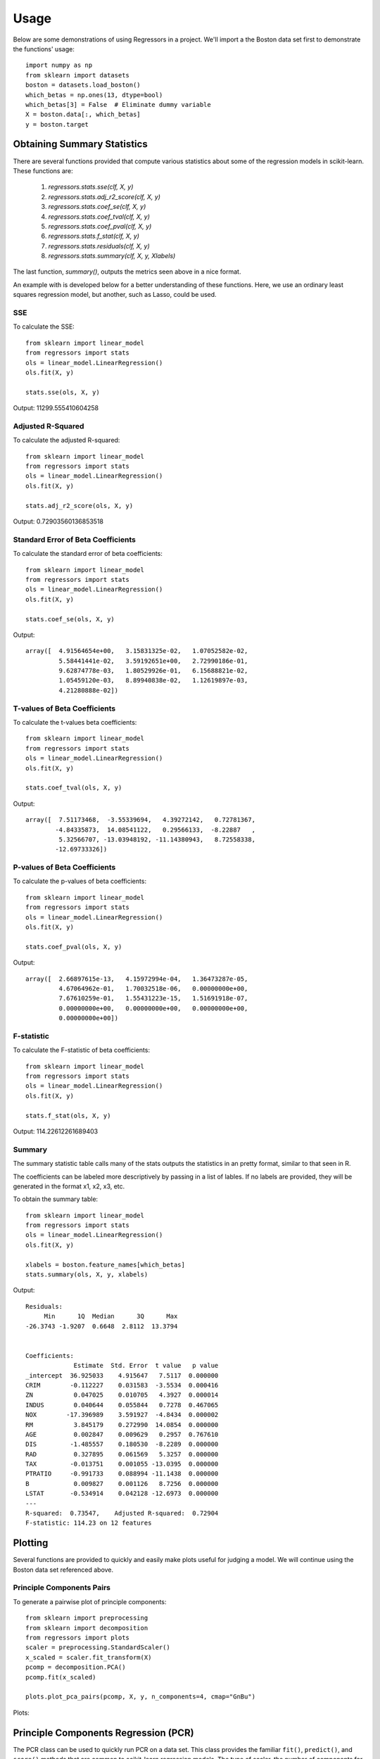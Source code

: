 ========
Usage
========

Below are some demonstrations of using Regressors in a project. We'll import a
the Boston data set first to demonstrate the functions' usage::

    import numpy as np
    from sklearn import datasets
    boston = datasets.load_boston()
    which_betas = np.ones(13, dtype=bool)
    which_betas[3] = False  # Eliminate dummy variable
    X = boston.data[:, which_betas]
    y = boston.target

Obtaining Summary Statistics
----------------------------

There are several functions provided that compute various statistics
about some of the regression models in scikit-learn. These functions are:

    1. `regressors.stats.sse(clf, X, y)`
    2. `regressors.stats.adj_r2_score(clf, X, y)`
    3. `regressors.stats.coef_se(clf, X, y)`
    4. `regressors.stats.coef_tval(clf, X, y)`
    5. `regressors.stats.coef_pval(clf, X, y)`
    6. `regressors.stats.f_stat(clf, X, y)`
    7. `regressors.stats.residuals(clf, X, y)`
    8. `regressors.stats.summary(clf, X, y, Xlabels)`

The last function, `summary()`, outputs the metrics seen above in a nice format.

An example with is developed below for a better understanding of these
functions. Here, we use an ordinary least squares regression model, but another,
such as Lasso, could be used.

SSE
~~~

To calculate the SSE::

    from sklearn import linear_model
    from regressors import stats
    ols = linear_model.LinearRegression()
    ols.fit(X, y)

    stats.sse(ols, X, y)

Output: 11299.555410604258


Adjusted R-Squared
~~~~~~~~~~~~~~~~~~

To calculate the adjusted R-squared::

    from sklearn import linear_model
    from regressors import stats
    ols = linear_model.LinearRegression()
    ols.fit(X, y)

    stats.adj_r2_score(ols, X, y)

Output: 0.72903560136853518


Standard Error of Beta Coefficients
~~~~~~~~~~~~~~~~~~~~~~~~~~~~~~~~~~~

To calculate the standard error of beta coefficients::

    from sklearn import linear_model
    from regressors import stats
    ols = linear_model.LinearRegression()
    ols.fit(X, y)

    stats.coef_se(ols, X, y)

Output::

    array([  4.91564654e+00,   3.15831325e-02,   1.07052582e-02,
             5.58441441e-02,   3.59192651e+00,   2.72990186e-01,
             9.62874778e-03,   1.80529926e-01,   6.15688821e-02,
             1.05459120e-03,   8.89940838e-02,   1.12619897e-03,
             4.21280888e-02])

T-values of Beta Coefficients
~~~~~~~~~~~~~~~~~~~~~~~~~~~~~

To calculate the t-values beta coefficients::

    from sklearn import linear_model
    from regressors import stats
    ols = linear_model.LinearRegression()
    ols.fit(X, y)

    stats.coef_tval(ols, X, y)

Output::

    array([  7.51173468,  -3.55339694,   4.39272142,   0.72781367,
            -4.84335873,  14.08541122,   0.29566133,  -8.22887   ,
             5.32566707, -13.03948192, -11.14380943,   8.72558338,
            -12.69733326])

P-values of Beta Coefficients
~~~~~~~~~~~~~~~~~~~~~~~~~~~~~

To calculate the p-values of beta coefficients::

    from sklearn import linear_model
    from regressors import stats
    ols = linear_model.LinearRegression()
    ols.fit(X, y)

    stats.coef_pval(ols, X, y)

Output::

    array([  2.66897615e-13,   4.15972994e-04,   1.36473287e-05,
             4.67064962e-01,   1.70032518e-06,   0.00000000e+00,
             7.67610259e-01,   1.55431223e-15,   1.51691918e-07,
             0.00000000e+00,   0.00000000e+00,   0.00000000e+00,
             0.00000000e+00])

F-statistic
~~~~~~~~~~~

To calculate the F-statistic of beta coefficients::

    from sklearn import linear_model
    from regressors import stats
    ols = linear_model.LinearRegression()
    ols.fit(X, y)

    stats.f_stat(ols, X, y)

Output: 114.22612261689403

Summary
~~~~~~~

The summary statistic table calls many of the stats outputs the statistics in
an pretty format, similar to that seen in R.

The coefficients can be labeled more descriptively by passing in a list of
lables. If no labels are provided, they will be generated in the format x1, x2,
x3, etc.

To obtain the summary table::

    from sklearn import linear_model
    from regressors import stats
    ols = linear_model.LinearRegression()
    ols.fit(X, y)

    xlabels = boston.feature_names[which_betas]
    stats.summary(ols, X, y, xlabels)

Output::

    Residuals:
         Min      1Q  Median      3Q      Max
    -26.3743 -1.9207  0.6648  2.8112  13.3794


    Coefficients:
                 Estimate  Std. Error  t value   p value
    _intercept  36.925033    4.915647   7.5117  0.000000
    CRIM        -0.112227    0.031583  -3.5534  0.000416
    ZN           0.047025    0.010705   4.3927  0.000014
    INDUS        0.040644    0.055844   0.7278  0.467065
    NOX        -17.396989    3.591927  -4.8434  0.000002
    RM           3.845179    0.272990  14.0854  0.000000
    AGE          0.002847    0.009629   0.2957  0.767610
    DIS         -1.485557    0.180530  -8.2289  0.000000
    RAD          0.327895    0.061569   5.3257  0.000000
    TAX         -0.013751    0.001055 -13.0395  0.000000
    PTRATIO     -0.991733    0.088994 -11.1438  0.000000
    B            0.009827    0.001126   8.7256  0.000000
    LSTAT       -0.534914    0.042128 -12.6973  0.000000
    ---
    R-squared:  0.73547,    Adjusted R-squared:  0.72904
    F-statistic: 114.23 on 12 features

Plotting
--------

Several functions are provided to quickly and easily make plots useful for
judging a model. We will continue using the Boston data set referenced above.

Principle Components Pairs
~~~~~~~~~~~~~~~~~~~~~~~~~~

To generate a pairwise plot of principle components::

    from sklearn import preprocessing
    from sklearn import decomposition
    from regressors import plots
    scaler = preprocessing.StandardScaler()
    x_scaled = scaler.fit_transform(X)
    pcomp = decomposition.PCA()
    pcomp.fit(x_scaled)

    plots.plot_pca_pairs(pcomp, X, y, n_components=4, cmap="GnBu")

Plots:

.. image:: _static/pca_pairs_plot.png


Principle Components Regression (PCR)
-------------------------------------

The PCR class can be used to quickly run PCR on a data set. This class
provides the familiar ``fit()``, ``predict()``, and ``score()`` methods that
are common to scikit-learn regression models. The type of scaler, the number
of components for PCA, and the regression model are all tunable.

PCR Class
~~~~~~~~~

An example of using the PCR class::

    from regressors import regressors
    pcr = regressors.PCR(n_components=10, regression_type='ols')
    pcr.fit(X, y)

    # The fitted scaler, pca, and scaler models can be accessed:
    scaler, pca, regression = (pcr.scaler, pcr.prcomp, pcr.regression)


Beta Coefficients
~~~~~~~~~~~~~~~~~

The coefficients in PCR's regression model are coefficients for the PCA space.
To transform those components back to the space of the original X data::

    from regressors import regressors
    pcr = regressors.PCR(n_components=10, regression_type='ols')
    pcr.fit(X, y)
    pcr.beta_coef_

Output::
    array([-0.96384079,  1.09565914,  0.27855742, -2.0139296 ,  2.69901773,
            0.08005632, -3.12506044,  2.85224741, -2.31531704, -2.14492552,
            0.89624424, -3.81608008])

Note that the intercept is the same for the X space and the PCA space, so
simply access that directly with ``pcr.self.regression.intercept_``.

